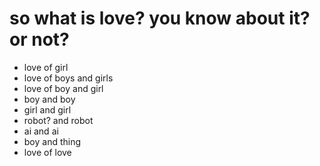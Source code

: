 * so what is love? you know about it? or not?

- love of girl
- love of boys and girls
- love of boy and girl
- boy and boy
- girl and girl
- robot? and robot
- ai and ai
- boy and thing
- love of love

